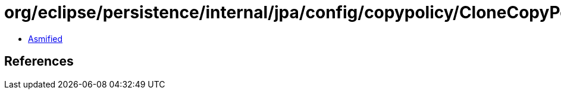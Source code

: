 = org/eclipse/persistence/internal/jpa/config/copypolicy/CloneCopyPolicyImpl.class

 - link:CloneCopyPolicyImpl-asmified.java[Asmified]

== References

